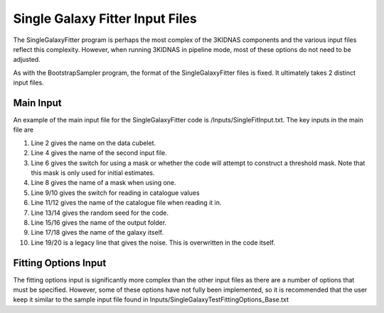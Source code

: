 Single Galaxy Fitter Input Files
=================================

The SingleGalaxyFitter program is perhaps the most complex of the 3KIDNAS components and the various input files reflect this complexity.  However, when running 3KIDNAS in pipeline mode, most of these options do not need to be adjusted.

As with the BootstrapSampler program, the format of the SingleGalaxyFitter files is fixed.  It ultimately takes 2 distinct input files.

Main Input
--------------

An example of the main input file for the SingleGalaxyFitter code is /Inputs/SingleFitInput.txt.  The key inputs in the main file are

1. Line 2 gives the name on the data cubelet.
2. Line 4 gives the name of the second input file.
3. Line 6 gives the switch for using a mask or whether the code will attempt to construct a threshold mask.  Note that this mask is only used for initial estimates.
4. Line 8 gives the name of a mask when using one.
5. Line 9/10 gives the switch for reading in catalogue values
6. Line 11/12 gives the name of the catalogue file when reading it in.
7. Line 13/14 gives the random seed for the code.
8. Line 15/16 gives the name of the output folder.
9. Line 17/18 gives the name of the galaxy itself.
10. Line 19/20 is a legacy line that gives the noise.  This is overwritten in the code itself.



Fitting Options Input
--------------

The fitting options input is significantly more complex than the other input files as there are a number of options that must be specified.  However, some of these options have not fully been implemented, so it is recommended that the user keep it similar to the sample input file found in Inputs/SingleGalaxyTestFittingOptions_Base.txt


